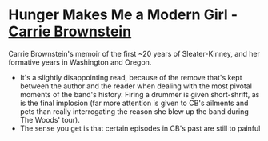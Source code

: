 * *Hunger Makes Me a Modern Girl* - _Carrie Brownstein_
Carrie Brownstein's memoir of the first ~20 years of Sleater-Kinney, and her formative years in
Washington and Oregon.

- It's a slightly disappointing read, because of the remove that's kept between the author and the
  reader when dealing with the most pivotal moments of the band's history. Firing a drummer is given
  short-shrift, as is the final implosion (far more attention is given to CB's ailments and pets
  than really interrogating the reason she blew up the band during The Woods' tour).
- The sense you get is that certain episodes in CB's past are still to painful
